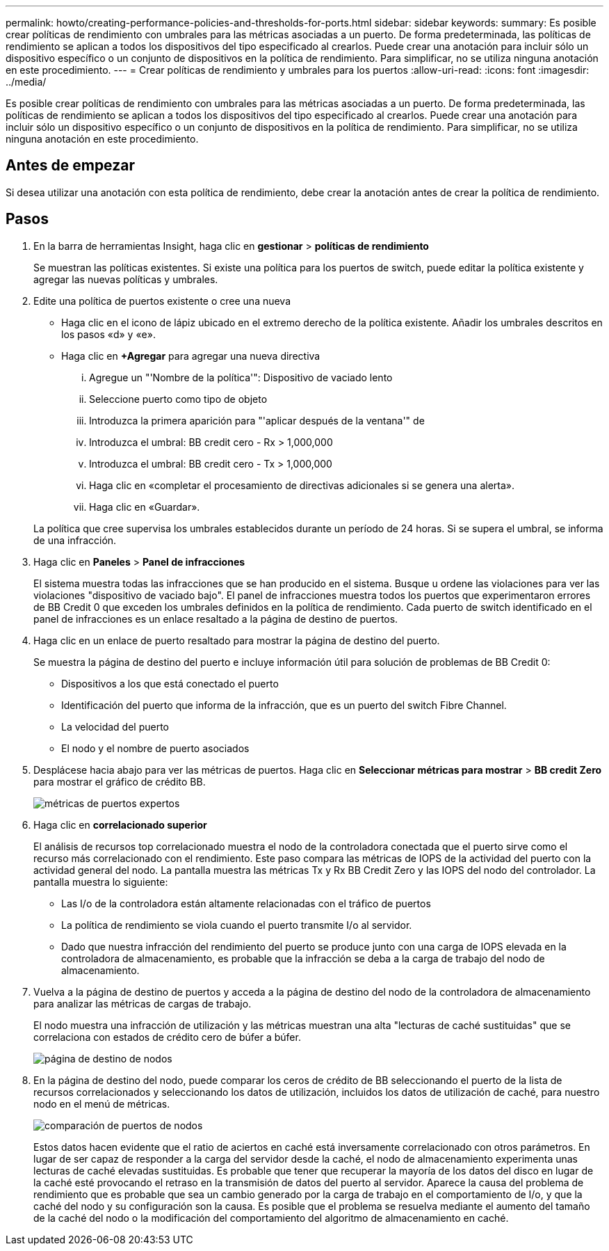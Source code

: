 ---
permalink: howto/creating-performance-policies-and-thresholds-for-ports.html 
sidebar: sidebar 
keywords:  
summary: Es posible crear políticas de rendimiento con umbrales para las métricas asociadas a un puerto. De forma predeterminada, las políticas de rendimiento se aplican a todos los dispositivos del tipo especificado al crearlos. Puede crear una anotación para incluir sólo un dispositivo específico o un conjunto de dispositivos en la política de rendimiento. Para simplificar, no se utiliza ninguna anotación en este procedimiento. 
---
= Crear políticas de rendimiento y umbrales para los puertos
:allow-uri-read: 
:icons: font
:imagesdir: ../media/


[role="lead"]
Es posible crear políticas de rendimiento con umbrales para las métricas asociadas a un puerto. De forma predeterminada, las políticas de rendimiento se aplican a todos los dispositivos del tipo especificado al crearlos. Puede crear una anotación para incluir sólo un dispositivo específico o un conjunto de dispositivos en la política de rendimiento. Para simplificar, no se utiliza ninguna anotación en este procedimiento.



== Antes de empezar

Si desea utilizar una anotación con esta política de rendimiento, debe crear la anotación antes de crear la política de rendimiento.



== Pasos

. En la barra de herramientas Insight, haga clic en *gestionar* > *políticas de rendimiento*
+
Se muestran las políticas existentes. Si existe una política para los puertos de switch, puede editar la política existente y agregar las nuevas políticas y umbrales.

. Edite una política de puertos existente o cree una nueva
+
** Haga clic en el icono de lápiz ubicado en el extremo derecho de la política existente. Añadir los umbrales descritos en los pasos «d» y «e».
** Haga clic en *+Agregar* para agregar una nueva directiva
+
... Agregue un "'Nombre de la política'": Dispositivo de vaciado lento
... Seleccione puerto como tipo de objeto
... Introduzca la primera aparición para "'aplicar después de la ventana'" de
... Introduzca el umbral: BB credit cero - Rx > 1,000,000
... Introduzca el umbral: BB credit cero - Tx > 1,000,000
... Haga clic en «completar el procesamiento de directivas adicionales si se genera una alerta».
... Haga clic en «Guardar».




+
La política que cree supervisa los umbrales establecidos durante un período de 24 horas. Si se supera el umbral, se informa de una infracción.

. Haga clic en *Paneles* > *Panel de infracciones*
+
El sistema muestra todas las infracciones que se han producido en el sistema. Busque u ordene las violaciones para ver las violaciones "dispositivo de vaciado bajo". El panel de infracciones muestra todos los puertos que experimentaron errores de BB Credit 0 que exceden los umbrales definidos en la política de rendimiento. Cada puerto de switch identificado en el panel de infracciones es un enlace resaltado a la página de destino de puertos.

. Haga clic en un enlace de puerto resaltado para mostrar la página de destino del puerto.
+
Se muestra la página de destino del puerto e incluye información útil para solución de problemas de BB Credit 0:

+
** Dispositivos a los que está conectado el puerto
** Identificación del puerto que informa de la infracción, que es un puerto del switch Fibre Channel.
** La velocidad del puerto
** El nodo y el nombre de puerto asociadosimage:../media/port-landing-page.gif[""]


. Desplácese hacia abajo para ver las métricas de puertos. Haga clic en *Seleccionar métricas para mostrar* > *BB credit Zero* para mostrar el gráfico de crédito BB.
+
image::../media/expert-port-metrics.gif[métricas de puertos expertos]

. Haga clic en *correlacionado superior*
+
El análisis de recursos top correlacionado muestra el nodo de la controladora conectada que el puerto sirve como el recurso más correlacionado con el rendimiento. Este paso compara las métricas de IOPS de la actividad del puerto con la actividad general del nodo. La pantalla muestra las métricas Tx y Rx BB Credit Zero y las IOPS del nodo del controlador. La pantalla muestra lo siguiente:

+
** Las I/o de la controladora están altamente relacionadas con el tráfico de puertos
** La política de rendimiento se viola cuando el puerto transmite I/o al servidor.
** Dado que nuestra infracción del rendimiento del puerto se produce junto con una carga de IOPS elevada en la controladora de almacenamiento, es probable que la infracción se deba a la carga de trabajo del nodo de almacenamiento.image:../media/port-node-compare.gif[""]


. Vuelva a la página de destino de puertos y acceda a la página de destino del nodo de la controladora de almacenamiento para analizar las métricas de cargas de trabajo.
+
El nodo muestra una infracción de utilización y las métricas muestran una alta "lecturas de caché sustituidas" que se correlaciona con estados de crédito cero de búfer a búfer.

+
image::../media/node-landing-page.gif[página de destino de nodos]

. En la página de destino del nodo, puede comparar los ceros de crédito de BB seleccionando el puerto de la lista de recursos correlacionados y seleccionando los datos de utilización, incluidos los datos de utilización de caché, para nuestro nodo en el menú de métricas.
+
image::../media/node-port-comparison.gif[comparación de puertos de nodos]

+
Estos datos hacen evidente que el ratio de aciertos en caché está inversamente correlacionado con otros parámetros. En lugar de ser capaz de responder a la carga del servidor desde la caché, el nodo de almacenamiento experimenta unas lecturas de caché elevadas sustituidas. Es probable que tener que recuperar la mayoría de los datos del disco en lugar de la caché esté provocando el retraso en la transmisión de datos del puerto al servidor. Aparece la causa del problema de rendimiento que es probable que sea un cambio generado por la carga de trabajo en el comportamiento de I/o, y que la caché del nodo y su configuración son la causa. Es posible que el problema se resuelva mediante el aumento del tamaño de la caché del nodo o la modificación del comportamiento del algoritmo de almacenamiento en caché.


